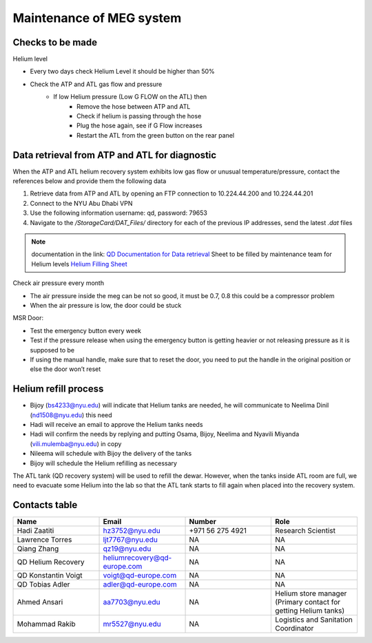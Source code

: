 *************************
Maintenance of MEG system
*************************

Checks to be made
-----------------

Helium level

* Every two days check Helium Level it should be higher than 50%
* Check the ATP and ATL gas flow and pressure
    * If low Helium pressure (Low G FLOW on the ATL) then
        * Remove the hose between ATP and ATL
        * Check if helium is passing through the hose
        * Plug the hose again, see if G Flow increases
        * Restart the ATL from the green button on the rear panel


Data retrieval from ATP and ATL for diagnostic
----------------------------------------------
When the ATP and ATL helium recovery system exhibits low gas flow or unusual temperature/pressure,
contact the references below and provide them the following data

#. Retrieve data from ATP and ATL by opening an FTP connection to 10.224.44.200 and 10.224.44.201
#. Connect to the NYU Abu Dhabi VPN
#. Use the following information username: qd, password: 79653
#. Navigate to the */StorageCard/DAT_Files/* directory for each of the previous IP addresses, send the latest *.dat* files



.. note::
    documentation in the link: `QD Documentation for Data retrieval <https://nyu.box.com/v/qd-documentation>`_
    Sheet to be filled by maintenance team for Helium levels `Helium Filling Sheet <https://docs.google.com/spreadsheets/d/14-yHq_U9Un0HXIno1-XeL928Vmv2yO2f/edit#gid=1063352714>`_


Check air pressure every month

-	The air pressure inside the meg can be not so good, it must be 0.7, 0.8 this could be a compressor problem
-	When the air pressure is low, the door could be stuck

MSR Door:

- Test the emergency button every week
- Test if the pressure release when using the emergency button is getting heavier or not releasing pressure as it is supposed to be
- If using the manual handle, make sure that to reset the door, you need to put the handle in the original position or else the door won’t reset



Helium refill process
---------------------

- Bijoy (bs4233@nyu.edu) will indicate that Helium tanks are needed, he will communicate to Neelima Dinil (nd1508@nyu.edu) this need
- Hadi will receive an email to approve the Helium tanks needs
- Hadi will confirm the needs by replying and putting Osama, Bijoy, Neelima and Nyavili Miyanda (vili.mulemba@nyu.edu) in copy
- Nileema will schedule with Bijoy the delivery of the tanks
- Bijoy will schedule the Helium refilling as necessary


The ATL tank (QD recovery system) will be used to refill the dewar. However, when the tanks inside ATL room are full, we need to evacuate some Helium into the lab
so that the ATL tank starts to fill again when placed into the recovery system.



.. csv-table:: ATL compressor Helium filling sheet
   :header-rows: 1
   :file: helium_refill_data.csv


Contacts table
--------------

.. list-table::
   :widths: 25 25 25 25
   :header-rows: 1

   * - Name
     - Email
     - Number
     - Role
   * - Hadi Zaatiti
     - hz3752@nyu.edu
     - +971 56 275 4921
     - Research Scientist
   * - Lawrence Torres
     - ljt7767@nyu.edu
     - NA
     - NA
   * - Qiang Zhang
     - qz19@nyu.edu
     - NA
     - NA
   * - QD Helium Recovery
     - heliumrecovery@qd-europe.com
     - NA
     - NA
   * - QD Konstantin Voigt
     - voigt@qd-europe.com
     - NA
     - NA
   * - QD Tobias Adler
     - adler@qd-europe.com
     - NA
     - NA
   * - Ahmed Ansari
     - aa7703@nyu.edu
     - NA
     - Helium store manager (Primary contact for getting Helium tanks)
   * - Mohammad Rakib
     - mr5527@nyu.edu
     - NA
     - Logistics and Sanitation Coordinator